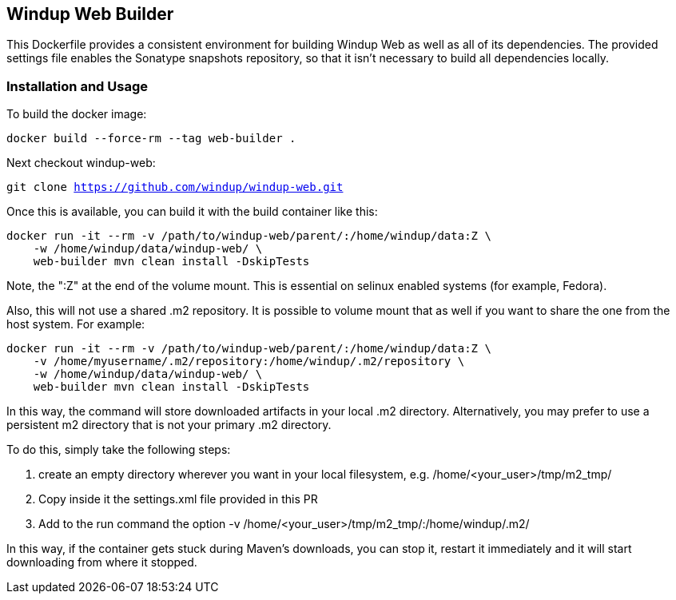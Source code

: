 == Windup Web Builder

This Dockerfile provides a consistent environment for building Windup Web as
well as all of its dependencies. The provided settings file enables the
Sonatype snapshots repository, so that it isn't necessary to build all dependencies
locally.


=== Installation and Usage

To build the docker image:

`docker build --force-rm --tag web-builder .`

Next checkout windup-web:

`git clone https://github.com/windup/windup-web.git`

Once this is available, you can build it with the build container like this:

```
docker run -it --rm -v /path/to/windup-web/parent/:/home/windup/data:Z \
    -w /home/windup/data/windup-web/ \
    web-builder mvn clean install -DskipTests
```

Note, the ":Z" at the end of the volume mount. This is essential on selinux enabled systems
(for example, Fedora).

Also, this will not use a shared .m2 repository. It is possible to volume mount that as well if you
want to share the one from the host system. For example:


```
docker run -it --rm -v /path/to/windup-web/parent/:/home/windup/data:Z \
    -v /home/myusername/.m2/repository:/home/windup/.m2/repository \
    -w /home/windup/data/windup-web/ \
    web-builder mvn clean install -DskipTests
```

In this way, the command will store downloaded artifacts in your local .m2 directory. Alternatively,
you may prefer to use a persistent m2 directory that is not your primary .m2 directory.

To do this, simply take the following steps:

1. create an empty directory wherever you want in your local filesystem, e.g. /home/<your_user>/tmp/m2_tmp/
2. Copy inside it the settings.xml file provided in this PR
3. Add to the run command the option -v /home/<your_user>/tmp/m2_tmp/:/home/windup/.m2/

In this way, if the container gets stuck during Maven's downloads, you can stop it, restart it immediately and it will start downloading from where it stopped.
